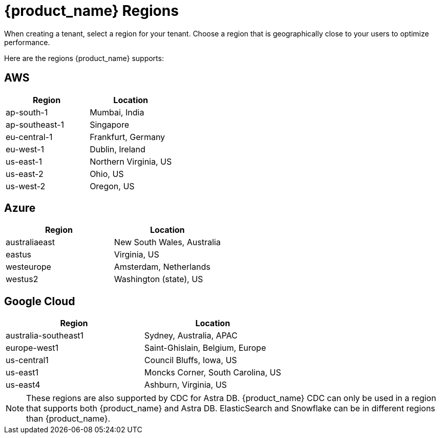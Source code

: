 = {product_name} Regions
:slug: astra-streaming-regions
:page-tag: astra-streaming,admin,manage,pulsar
:page-aliases: docs@astra-streaming::astream-regions.adoc

When creating a tenant, select a region for your tenant. Choose a region that is geographically close to your users to optimize performance.

Here are the regions {product_name} supports:

== AWS
[cols=2*,options=header]
|===
|Region
|Location

| ap-south-1
| Mumbai, India

| ap-southeast-1
| Singapore

| eu-central-1
| Frankfurt, Germany

| eu-west-1
| Dublin, Ireland

| us-east-1
| Northern Virginia, US

| us-east-2
| Ohio, US

| us-west-2
| Oregon, US
|===

== Azure
[cols=2*,options=header]
|===
|Region
|Location

| australiaeast
| New South Wales, Australia

| eastus
| Virginia, US

// | eastus2
// | Virginia, US

| westeurope
| Amsterdam, Netherlands

| westus2
| Washington (state), US
|===

== Google Cloud
[cols=2*,options=header]
|===
|Region
|Location

| australia-southeast1
| Sydney, Australia, APAC

| europe-west1
| Saint-Ghislain, Belgium, Europe

| us-central1
| Council Bluffs, Iowa, US

| us-east1
| Moncks Corner, South Carolina, US

| us-east4
| Ashburn, Virginia, US

|===

[NOTE]
====
These regions are also supported by CDC for Astra DB. {product_name} CDC can only be used in a region that supports both {product_name} and Astra DB. ElasticSearch and Snowflake can be in different regions than {product_name}.
====
